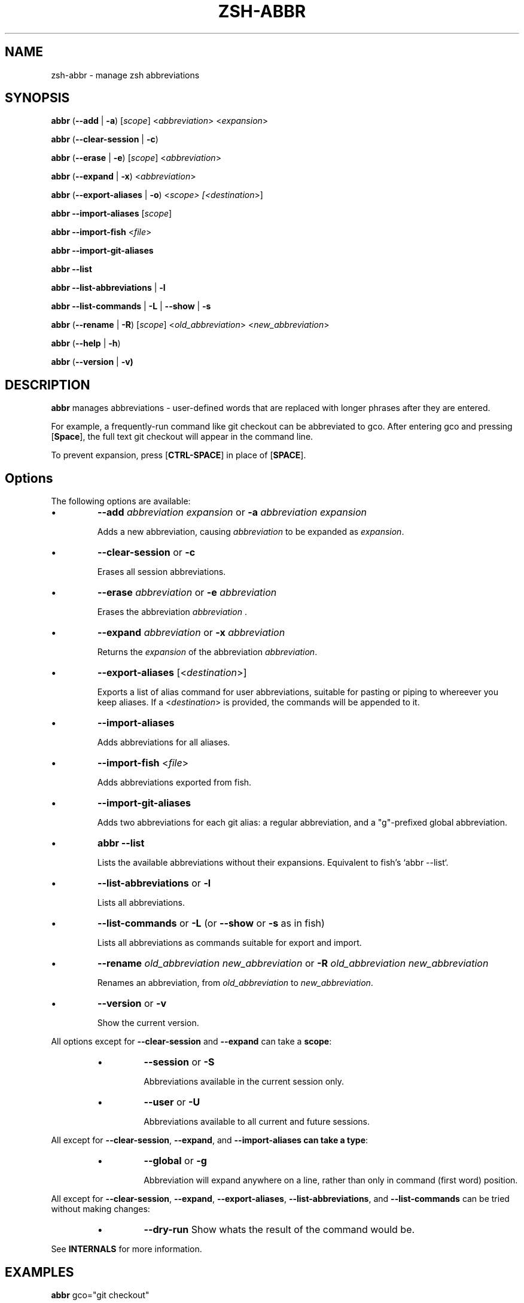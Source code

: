 .TH "ZSH-ABBR" 1 "April 18 2020" "abbr 3.2.2" "User Commands"
.SH NAME
zsh\-abbr \- manage zsh abbreviations
.SH SYNOPSIS

\fBabbr\fR (\fB\-\-add\fR | \fB\-a\fR) [\fIscope\fR] <\fIabbreviation\fR> <\fIexpansion\fR>

\fBabbr\fR (\fB\-\-clear\-session\fR | \fB\-c\fR)

\fBabbr\fR (\fB\-\-erase\fR | \fB\-e\fR) [\fIscope\fR] <\fIabbreviation\fR>

\fBabbr\fR (\fB\-\-expand\fR | \fB\-x\fR) <\fIabbreviation\fR>

\fBabbr\fR (\fB\-\-export\-aliases\fR | \fB\-o\fR) <\fIscope\fI> [<\fIdestination\fR>]

\fBabbr \-\-import\-aliases\fR [\fIscope\fR]

\fBabbr \-\-import\-fish\fR <\fIfile\fR>

\fBabbr \-\-import\-git\-aliases\fR

\fBabbr \-\-list\fR

\fBabbr \-\-list\-abbreviations\fR | \fB\-l\fR

\fBabbr\fR \fB\-\-list\-commands\fR | \fB\-L\fR | \fB\-\-show\fR | \fB\-s\fR

\fBabbr\fR (\fB\-\-rename\fR | \fB\-R\fR) [\fIscope\fR] <\fIold_abbreviation\fR> <\fInew_abbreviation\fR>

\fBabbr\fR (\fB\-\-help\fR | \fB\-h\fR)

\fBabbr\fR (\fB\-\-version\fR | \fB\-v)

.SH DESCRIPTION
\fBabbr\fR manages abbreviations \- user\-defined words that are replaced with longer phrases after they are entered.

For example, a frequently\-run command like git checkout can be abbreviated to gco. After entering gco and pressing [\fBSpace\fR], the full text git checkout will appear in the command line.

To prevent expansion, press [\fBCTRL\-SPACE\fR] in place of [\fBSPACE\fR].

.SH Options
The following options are available:

.IP \(bu
\fB\-\-add \fIabbreviation\fR \fIexpansion\fR or \fB\-a\fR \fIabbreviation\fR \fIexpansion\fR

Adds a new abbreviation, causing \fIabbreviation\fR to be expanded as \fIexpansion\fR.

.IP \(bu
\fB\-\-clear\-session\fR or \fB\-c\fR

Erases all session abbreviations.

.IP \(bu
\fB\-\-erase \fIabbreviation\fR or \fB\-e\fR \fIabbreviation\fR

Erases the abbreviation \fIabbreviation\fR .

.IP \(bu
\fB\-\-expand \fIabbreviation\fR or \fB\-x \fIabbreviation\fR

Returns the \fIexpansion\fR of the abbreviation \fIabbreviation\fR.

.IP \(bu
\fB\-\-export\-aliases\fR [<\fIdestination\fR>]

Exports a list of alias command for user abbreviations, suitable for pasting or piping to whereever you keep aliases. If a <\fIdestination\fR> is provided, the commands will be appended to it.

.IP \(bu
\fB\-\-import\-aliases\fR

Adds abbreviations for all aliases.

.IP \(bu
\fB\-\-import\-fish\fR <\fIfile\fR>

Adds abbreviations exported from fish.

.IP \(bu
\fB\-\-import\-git\-aliases\fR

Adds two abbreviations for each git alias: a regular abbreviation, and a "g"-prefixed global abbreviation.

.IP \(bu
\fBabbr \-\-list\fR

Lists the available abbreviations without their expansions. Equivalent to fish's `abbr --list`.

.IP \(bu
\fB\-\-list\-abbreviations\fR or \fB\-l\fR

Lists all abbreviations.

.IP \(bu
\fB\-\-list\-commands\fR or \fB\-L\fR (or \fB\-\-show\fR or \fB\-s\fR as in fish)

Lists all abbreviations as commands suitable for export and import.

.IP \(bu
\fB\-\-rename\fR \fIold_abbreviation\fR \fInew_abbreviation\fR or \fB\-R\fR \fIold_abbreviation\fR \fInew_abbreviation\fR

Renames an abbreviation, from \fIold_abbreviation\fR to \fInew_abbreviation\fR.

.IP \(bu
\fB\-\-version\fR or \fB\-v\fR

Show the current version.

.PP
All options except for \fB\-\-clear-session\fR and \fB\-\-expand\fR can take a \fBscope\fR:
.RS
.IP \(bu
\fB\-\-session\fR
or
\fB\-S\fR

Abbreviations available in the current session only.

.IP \(bu
\fB\-\-user\fR or \fB\-U\fR

Abbreviations available to all current and future sessions.

.RE

All except for \fB\-\-clear-session\fR, \fB\-\-expand\fR, and \fB\-\-import-aliases can take a \fBtype\fR:
.RS

.IP \(bu
\fB\-\-global\fR or \fB\-g\fR

Abbreviation will expand anywhere on a line, rather than only in command (first word) position.

.RE

All except for \fB\-\-clear-session\fR, \fB\-\-expand\fR, \fB\-\-export-aliases\fR, \fB\-\-list-abbreviations\fR, and \fB\-\-list-commands\fR can be tried without making changes:
.RS

.IP \(bu
\fB\-\-dry\-run\fR
Show whats the result of the command would be.

.RE

See \fBINTERNALS\fR for more information.

.SH EXAMPLES

.TP
\fBabbr\fR gco="git checkout"

"gco" will be expanded as "git checkout" when it is the first word in the command, in all open and future sessions.

.TP
\fBabbr \-g\fR gco="git checkout"

"gco" will be replaced with "git checkout" anywhere on the line, in all open and future sessions.

.TP
\fBabbr \-g \-S\fR gco="git checkout"

"gco" will be replaced with "git checkout" anywhere on the line, in the current session.

.TP
\fBabbr \-e \-S \-g\fR gco;

Erase the global session abbreviation "gco". Note that because expansion is triggered by [\fBSPACE\fR] and [\fBENTER\fR], the semicolon (;) is necessary to prevent expansion when operating on global abbreviations.

.TP
\fBabbr \-e \-g\fR gco;

Erase the global user abbreviation "gco".

.TP
\fBabbr \-e\fR gco

Erase the regular user abbrevation "gco".

.TP
\fBabbr \-R \-g\fR gco gch

Rename an existing global user abbreviation from "gco" to "gch".

.SH HISTORY
Inspired by \fBfish\fR shell's \fBabbr\fR.

.SH AUTHORS

Henry Bley\-Vroman <olets@olets.dev>
